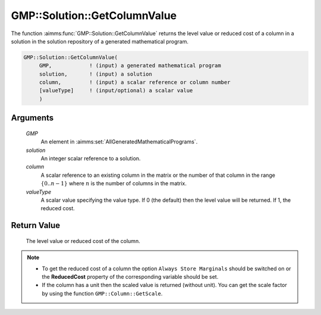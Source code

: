 .. aimms:function:: GMP::Solution::GetColumnValue(GMP, solution, column, valueType)

.. _GMP::Solution::GetColumnValue:

GMP::Solution::GetColumnValue
=============================

The function :aimms:func:`GMP::Solution::GetColumnValue` returns the level value
or reduced cost of a column in a solution in the solution repository of
a generated mathematical program.

.. code-block:: aimms

    GMP::Solution::GetColumnValue(
         GMP,            ! (input) a generated mathematical program
         solution,       ! (input) a solution
         column,         ! (input) a scalar reference or column number
         [valueType]     ! (input/optional) a scalar value
         )

Arguments
---------

    *GMP*
        An element in :aimms:set:`AllGeneratedMathematicalPrograms`.

    *solution*
        An integer scalar reference to a solution.

    *column*
        A scalar reference to an existing column in the matrix or the number of
        that column in the range :math:`\{ 0 .. n-1 \}` where :math:`n` is the
        number of columns in the matrix.

    *valueType*
        A scalar value specifying the value type. If 0 (the default) then the
        level value will be returned. If 1, the reduced cost.

Return Value
------------

    The level value or reduced cost of the column.

.. note::

    -  To get the reduced cost of a column the option
       ``Always Store Marginals`` should be switched on or the
       **ReducedCost** property of the corresponding variable should be set.

    -  If the column has a unit then the scaled value is returned (without
       unit). You can get the scale factor by using the function
       ``GMP::Column::GetScale``.

.. seealso::

    The routines :aimms:func:`GMP::Column::GetScale`, :aimms:func:`GMP::Instance::Generate`, :aimms:func:`GMP::Solution::GetRowValue` and :aimms:func:`GMP::Solution::SetColumnValue`.
